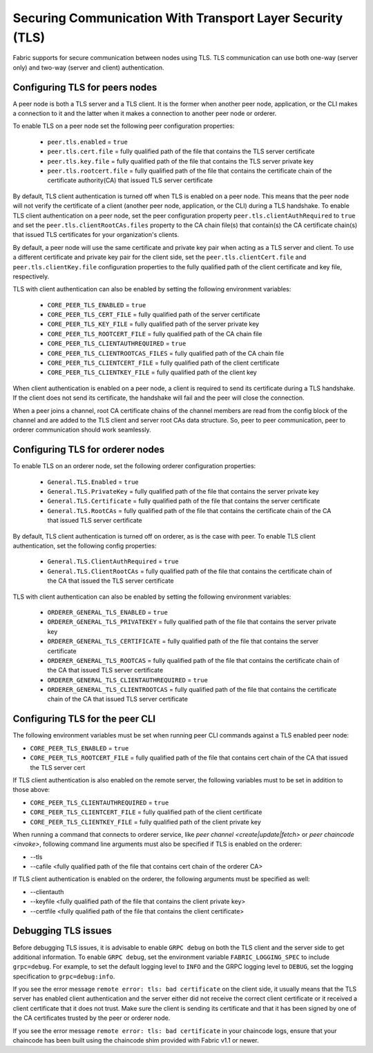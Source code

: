 Securing Communication With Transport Layer Security (TLS)
==========================================================

Fabric supports for secure communication between nodes using TLS.  TLS communication
can use both one-way (server only) and two-way (server and client) authentication.

Configuring TLS for peers nodes
-------------------------------

A peer node is both a TLS server and a TLS client. It is the former when another peer
node, application, or the CLI makes a connection to it and the latter when it makes
a connection to another peer node or orderer.

To enable TLS on a peer node set the following peer configuration properties:

 * ``peer.tls.enabled`` = ``true``
 * ``peer.tls.cert.file`` = fully qualified path of the file that contains the TLS server
   certificate
 * ``peer.tls.key.file`` = fully qualified path of the file that contains the TLS server
   private key
 * ``peer.tls.rootcert.file`` = fully qualified path of the file that contains the
   certificate chain of the certificate authority(CA) that issued TLS server certificate

By default, TLS client authentication is turned off when TLS is enabled on a peer node.
This means that the peer node will not verify the certificate of a client (another peer
node, application, or the CLI) during a TLS handshake. To enable TLS client authentication
on a peer node, set the peer configuration property ``peer.tls.clientAuthRequired`` to
``true`` and set the ``peer.tls.clientRootCAs.files`` property to the CA chain file(s) that
contain(s) the CA certificate chain(s) that issued TLS certificates for your organization's
clients.

By default, a peer node will use the same certificate and private key pair when acting as a
TLS server and client.  To use a different certificate and private key pair for the client
side, set the ``peer.tls.clientCert.file`` and ``peer.tls.clientKey.file`` configuration
properties to the fully qualified path of the client certificate and key file,
respectively.

TLS with client authentication can also be enabled by setting the following environment
variables:

 * ``CORE_PEER_TLS_ENABLED`` = ``true``
 * ``CORE_PEER_TLS_CERT_FILE`` = fully qualified path of the server certificate
 * ``CORE_PEER_TLS_KEY_FILE`` = fully qualified path of the server private key
 * ``CORE_PEER_TLS_ROOTCERT_FILE`` = fully qualified path of the CA chain file
 * ``CORE_PEER_TLS_CLIENTAUTHREQUIRED`` = ``true``
 * ``CORE_PEER_TLS_CLIENTROOTCAS_FILES`` = fully qualified path of the CA chain file
 * ``CORE_PEER_TLS_CLIENTCERT_FILE`` = fully qualified path of the client certificate
 * ``CORE_PEER_TLS_CLIENTKEY_FILE`` = fully qualified path of the client key

When client authentication is enabled on a peer node, a client is required to send its
certificate during a TLS handshake. If the client does not send its certificate, the
handshake will fail and the peer will close the connection.

When a peer joins a channel, root CA certificate chains of the channel members are
read from the config block of the channel and are added to the TLS client and server
root CAs data structure. So, peer to peer communication, peer to orderer communication
should work seamlessly.

Configuring TLS for orderer nodes
---------------------------------

To enable TLS on an orderer node, set the following orderer configuration properties:

 * ``General.TLS.Enabled`` = ``true``
 * ``General.TLS.PrivateKey`` = fully qualified path of the file that contains the server
   private key
 * ``General.TLS.Certificate`` = fully qualified path of the file that contains the server
   certificate
 * ``General.TLS.RootCAs`` = fully qualified path of the file that contains the certificate
   chain of the CA that issued TLS server certificate

By default, TLS client authentication is turned off on orderer, as is the case with peer.
To enable TLS client authentication, set the following config properties:

 * ``General.TLS.ClientAuthRequired`` = ``true``
 * ``General.TLS.ClientRootCAs`` = fully qualified path of the file that contains the
   certificate chain of the CA that issued the TLS server certificate

TLS with client authentication can also be enabled by setting the following environment
variables:

 * ``ORDERER_GENERAL_TLS_ENABLED`` = ``true``
 * ``ORDERER_GENERAL_TLS_PRIVATEKEY`` = fully qualified path of the file that contains the
   server private key
 * ``ORDERER_GENERAL_TLS_CERTIFICATE`` = fully qualified path of the file that contains the
   server certificate
 * ``ORDERER_GENERAL_TLS_ROOTCAS`` = fully qualified path of the file that contains the
   certificate chain of the CA that issued TLS server certificate
 * ``ORDERER_GENERAL_TLS_CLIENTAUTHREQUIRED`` = ``true``
 * ``ORDERER_GENERAL_TLS_CLIENTROOTCAS`` = fully qualified path of the file that contains
   the certificate chain of the CA that issued TLS server certificate

Configuring TLS for the peer CLI
--------------------------------

The following environment variables must be set when running peer CLI commands against a
TLS enabled peer node:

* ``CORE_PEER_TLS_ENABLED`` = ``true``
* ``CORE_PEER_TLS_ROOTCERT_FILE`` = fully qualified path of the file that contains cert chain
  of the CA that issued the TLS server cert

If TLS client authentication is also enabled on the remote server, the following variables
must to be set in addition to those above:

* ``CORE_PEER_TLS_CLIENTAUTHREQUIRED`` = ``true``
* ``CORE_PEER_TLS_CLIENTCERT_FILE`` = fully qualified path of the client certificate
* ``CORE_PEER_TLS_CLIENTKEY_FILE`` = fully qualified path of the client private key

When running a command that connects to orderer service, like `peer channel <create|update|fetch>`
or `peer chaincode <invoke>`, following command line arguments must also be specified
if TLS is enabled on the orderer:

* --tls
* --cafile <fully qualified path of the file that contains cert chain of the orderer CA>

If TLS client authentication is enabled on the orderer, the following arguments must be specified
as well:

* --clientauth
* --keyfile <fully qualified path of the file that contains the client private key>
* --certfile <fully qualified path of the file that contains the client certificate>


Debugging TLS issues
--------------------

Before debugging TLS issues, it is advisable to enable ``GRPC debug`` on both the TLS client
and the server side to get additional information. To enable ``GRPC debug``, set the
environment variable ``FABRIC_LOGGING_SPEC`` to include ``grpc=debug``. For example, to
set the default logging level to ``INFO`` and the GRPC logging level to ``DEBUG``, set
the logging specification to ``grpc=debug:info``.

If you see the error message ``remote error: tls: bad certificate`` on the client side, it
usually means that the TLS server has enabled client authentication and the server either did
not receive the correct client certificate or it received a client certificate that it does
not trust. Make sure the client is sending its certificate and that it has been signed by one
of the CA certificates trusted by the peer or orderer node.

If you see the error message ``remote error: tls: bad certificate`` in your chaincode logs,
ensure that your chaincode has been built using the chaincode shim provided with Fabric v1.1
or newer.

.. Licensed under Creative Commons Attribution 4.0 International License
   https://creativecommons.org/licenses/by/4.0/
